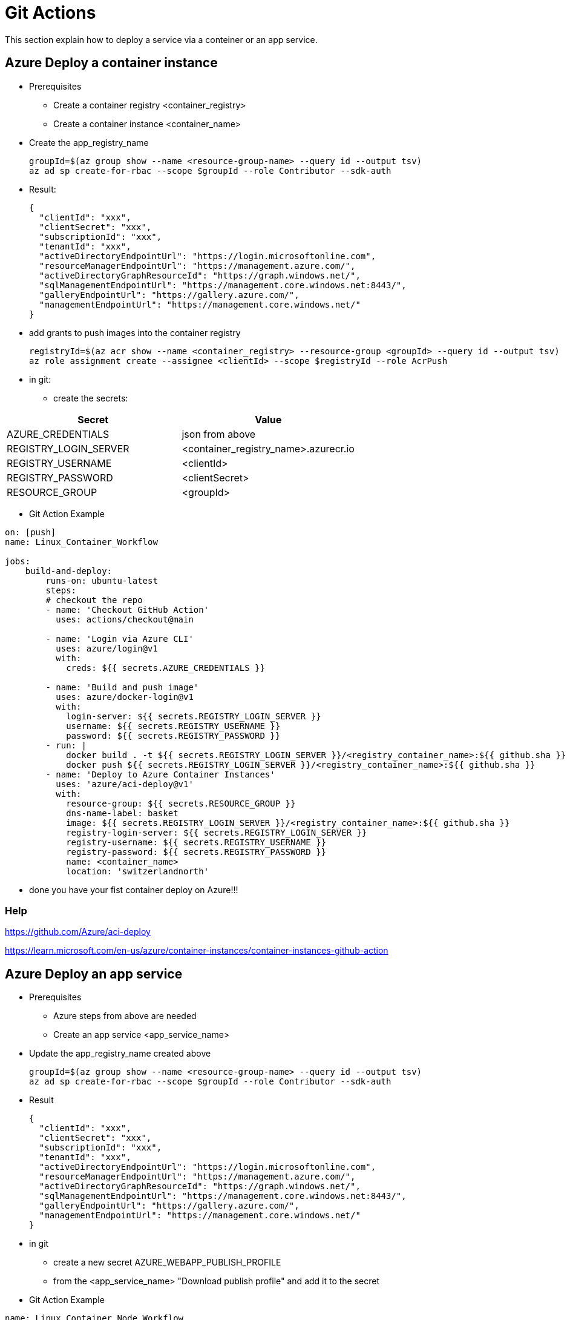 # Git Actions

This section explain how to deploy a service via a conteiner or an app service.

## Azure Deploy a container instance

* Prerequisites
-   Create a container registry <container_registry>
-   Create a container instance <container_name>

* Create the app_registry_name

    groupId=$(az group show --name <resource-group-name> --query id --output tsv)
    az ad sp create-for-rbac --scope $groupId --role Contributor --sdk-auth

* Result:

    {
      "clientId": "xxx",
      "clientSecret": "xxx",
      "subscriptionId": "xxx",
      "tenantId": "xxx",
      "activeDirectoryEndpointUrl": "https://login.microsoftonline.com",
      "resourceManagerEndpointUrl": "https://management.azure.com/",
      "activeDirectoryGraphResourceId": "https://graph.windows.net/",
      "sqlManagementEndpointUrl": "https://management.core.windows.net:8443/",
      "galleryEndpointUrl": "https://gallery.azure.com/",
      "managementEndpointUrl": "https://management.core.windows.net/"
    }

* add grants to push images into the container registry

    registryId=$(az acr show --name <container_registry> --resource-group <groupId> --query id --output tsv)
    az role assignment create --assignee <clientId> --scope $registryId --role AcrPush


* in git:

- create the secrets:


|===
|Secret|Value

|AZURE_CREDENTIALS|json from above
|REGISTRY_LOGIN_SERVER|<container_registry_name>.azurecr.io
|REGISTRY_USERNAME|<clientId>
|REGISTRY_PASSWORD|<clientSecret>
|RESOURCE_GROUP|<groupId>

|===

* Git Action Example

----

on: [push]
name: Linux_Container_Workflow

jobs:
    build-and-deploy:
        runs-on: ubuntu-latest
        steps:
        # checkout the repo
        - name: 'Checkout GitHub Action'
          uses: actions/checkout@main

        - name: 'Login via Azure CLI'
          uses: azure/login@v1
          with:
            creds: ${{ secrets.AZURE_CREDENTIALS }}

        - name: 'Build and push image'
          uses: azure/docker-login@v1
          with:
            login-server: ${{ secrets.REGISTRY_LOGIN_SERVER }}
            username: ${{ secrets.REGISTRY_USERNAME }}
            password: ${{ secrets.REGISTRY_PASSWORD }}
        - run: |
            docker build . -t ${{ secrets.REGISTRY_LOGIN_SERVER }}/<registry_container_name>:${{ github.sha }}
            docker push ${{ secrets.REGISTRY_LOGIN_SERVER }}/<registry_container_name>:${{ github.sha }}
        - name: 'Deploy to Azure Container Instances'
          uses: 'azure/aci-deploy@v1'
          with:
            resource-group: ${{ secrets.RESOURCE_GROUP }}
            dns-name-label: basket
            image: ${{ secrets.REGISTRY_LOGIN_SERVER }}/<registry_container_name>:${{ github.sha }}
            registry-login-server: ${{ secrets.REGISTRY_LOGIN_SERVER }}
            registry-username: ${{ secrets.REGISTRY_USERNAME }}
            registry-password: ${{ secrets.REGISTRY_PASSWORD }}
            name: <container_name>
            location: 'switzerlandnorth'
----

* done you have your fist container deploy on Azure!!!

### Help

https://github.com/Azure/aci-deploy

https://learn.microsoft.com/en-us/azure/container-instances/container-instances-github-action

## Azure Deploy an app service

* Prerequisites
-   Azure steps from above are needed
-   Create an app service <app_service_name>

* Update the app_registry_name created above

    groupId=$(az group show --name <resource-group-name> --query id --output tsv)
    az ad sp create-for-rbac --scope $groupId --role Contributor --sdk-auth

* Result

    {
      "clientId": "xxx",
      "clientSecret": "xxx",
      "subscriptionId": "xxx",
      "tenantId": "xxx",
      "activeDirectoryEndpointUrl": "https://login.microsoftonline.com",
      "resourceManagerEndpointUrl": "https://management.azure.com/",
      "activeDirectoryGraphResourceId": "https://graph.windows.net/",
      "sqlManagementEndpointUrl": "https://management.core.windows.net:8443/",
      "galleryEndpointUrl": "https://gallery.azure.com/",
      "managementEndpointUrl": "https://management.core.windows.net/"
    }

* in git

- create a new secret AZURE_WEBAPP_PUBLISH_PROFILE
- from the <app_service_name> "Download publish profile" and add it to the secret

* Git Action Example

----

name: Linux Container Node Workflow

on: [push]

jobs:
  build:
    runs-on: ubuntu-latest

    steps:
    # checkout the repo
    - name: 'Checkout GitHub Action'
      uses: actions/checkout@main

    - name: 'Login via Azure CLI'
      uses: azure/login@v1
      with:
        creds: ${{ secrets.AZURE_CREDENTIALS }}

    - name: 'Build and push image'
      uses: azure/docker-login@v1
      with:
          login-server: ${{ secrets.REGISTRY_LOGIN_SERVER }}
          username: ${{ secrets.REGISTRY_USERNAME }}
          password: ${{ secrets.REGISTRY_PASSWORD }}
    - run: |
        docker build . -t ${{ secrets.REGISTRY_LOGIN_SERVER }}/<registry_container_name>:${{ github.sha }}
        docker push ${{ secrets.REGISTRY_LOGIN_SERVER }}/<registry_container_name>:${{ github.sha }}
    - name: 'Deploy to Azure Container Instances'
      uses: azure/webapps-deploy@v2
      with:
        app-name: <app_service_name>
        publish-profile: ${{ secrets.AZURE_WEBAPP_PUBLISH_PROFILE }}
        images: ${{ secrets.REGISTRY_LOGIN_SERVER }}/<registry_container_name>:${{ github.sha }}

----

### Help

https://learn.microsoft.com/en-us/azure/app-service/deploy-github-actions?tabs=applevel
